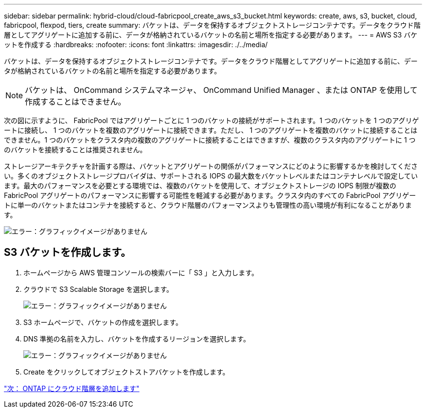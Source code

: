 ---
sidebar: sidebar 
permalink: hybrid-cloud/cloud-fabricpool_create_aws_s3_bucket.html 
keywords: create, aws, s3, bucket, cloud, fabricpool, flexpod, tiers, create 
summary: バケットは、データを保持するオブジェクトストレージコンテナです。データをクラウド階層としてアグリゲートに追加する前に、データが格納されているバケットの名前と場所を指定する必要があります。 
---
= AWS S3 バケットを作成する
:hardbreaks:
:nofooter: 
:icons: font
:linkattrs: 
:imagesdir: ./../media/


バケットは、データを保持するオブジェクトストレージコンテナです。データをクラウド階層としてアグリゲートに追加する前に、データが格納されているバケットの名前と場所を指定する必要があります。


NOTE: バケットは、 OnCommand システムマネージャ、 OnCommand Unified Manager 、または ONTAP を使用して作成することはできません。

次の図に示すように、 FabricPool ではアグリゲートごとに 1 つのバケットの接続がサポートされます。1 つのバケットを 1 つのアグリゲートに接続し、 1 つのバケットを複数のアグリゲートに接続できます。ただし、 1 つのアグリゲートを複数のバケットに接続することはできません。1 つのバケットをクラスタ内の複数のアグリゲートに接続することはできますが、複数のクラスタ内のアグリゲートに 1 つのバケットを接続することは推奨されません。

ストレージアーキテクチャを計画する際は、バケットとアグリゲートの関係がパフォーマンスにどのように影響するかを検討してください。多くのオブジェクトストレージプロバイダは、サポートされる IOPS の最大数をバケットレベルまたはコンテナレベルで設定しています。最大のパフォーマンスを必要とする環境では、複数のバケットを使用して、オブジェクトストレージの IOPS 制限が複数の FabricPool アグリゲートのパフォーマンスに影響する可能性を軽減する必要があります。クラスタ内のすべての FabricPool アグリゲートに単一のバケットまたはコンテナを接続すると、クラウド階層のパフォーマンスよりも管理性の高い環境が有利になることがあります。

image:cloud-fabricpool_image10.png["エラー：グラフィックイメージがありません"]



== S3 バケットを作成します。

. ホームページから AWS 管理コンソールの検索バーに「 S3 」と入力します。
. クラウドで S3 Scalable Storage を選択します。
+
image:cloud-fabricpool_image11.png["エラー：グラフィックイメージがありません"]

. S3 ホームページで、バケットの作成を選択します。
. DNS 準拠の名前を入力し、バケットを作成するリージョンを選択します。
+
image:cloud-fabricpool_image12.png["エラー：グラフィックイメージがありません"]

. Create をクリックしてオブジェクトストアバケットを作成します。


link:cloud-fabricpool_add_a_cloud_tier_to_ontap.html["次： ONTAP にクラウド階層を追加します"]
